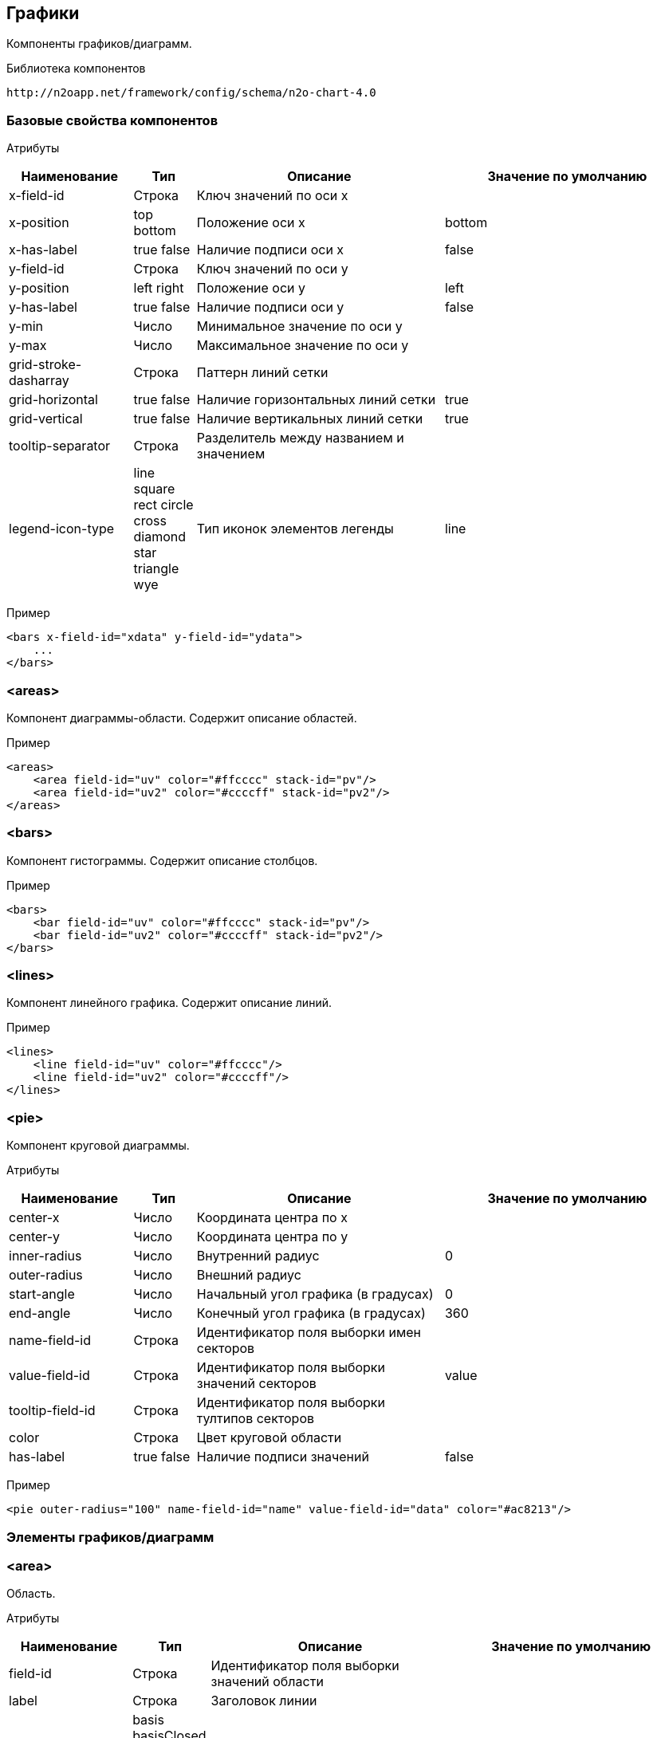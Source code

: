 == Графики

Компоненты графиков/диаграмм.

Библиотека компонентов::
```
http://n2oapp.net/framework/config/schema/n2o-chart-4.0
```


=== Базовые свойства компонентов

Атрибуты::
[cols="2,1,4,4"]
|===
|Наименование|Тип|Описание|Значение по умолчанию

|x-field-id
|Строка
|Ключ значений по оси x
|

|x-position
|top bottom
|Положение оси x
|bottom

|x-has-label
|true false
|Наличие подписи оси x
|false

|y-field-id
|Строка
|Ключ значений по оси y
|

|y-position
|left right
|Положение оси y
|left

|y-has-label
|true false
|Наличие подписи оси y
|false

|y-min
|Число
|Минимальное значение по оси y
|

|y-max
|Число
|Максимальное значение по оси y
|

|grid-stroke-dasharray
|Строка
|Паттерн линий сетки
|

|grid-horizontal
|true false
|Наличие горизонтальных линий сетки
|true

|grid-vertical
|true false
|Наличие вертикальных линий сетки
|true

|tooltip-separator
|Строка
|Разделитель между названием и значением
|

|legend-icon-type
|line square rect circle cross diamond star triangle wye
|Тип иконок элементов легенды
|line


|===

Пример::
[source,xml]
----
<bars x-field-id="xdata" y-field-id="ydata">
    ...
</bars>
----

=== <areas>
Компонент диаграммы-области. Содержит описание областей.

Пример::
[source,xml]
----
<areas>
    <area field-id="uv" color="#ffcccc" stack-id="pv"/>
    <area field-id="uv2" color="#ccccff" stack-id="pv2"/>
</areas>
----

=== <bars>
Компонент гистограммы. Содержит описание столбцов.

Пример::
[source,xml]
----
<bars>
    <bar field-id="uv" color="#ffcccc" stack-id="pv"/>
    <bar field-id="uv2" color="#ccccff" stack-id="pv2"/>
</bars>
----

=== <lines>
Компонент линейного графика. Содержит описание линий.

Пример::
[source,xml]
----
<lines>
    <line field-id="uv" color="#ffcccc"/>
    <line field-id="uv2" color="#ccccff"/>
</lines>
----


=== <pie>
Компонент круговой диаграммы.

Атрибуты::
[cols="2,1,4,4"]
|===
|Наименование|Тип|Описание|Значение по умолчанию

|center-x
|Число
|Координата центра по x
|

|center-y
|Число
|Координата центра по y
|

|inner-radius
|Число
|Внутренний радиус
|0

|outer-radius
|Число
|Внешний радиус
|

|start-angle
|Число
|Начальный угол графика (в градусах)
|0

|end-angle
|Число
|Конечный угол графика (в градусах)
|360

|name-field-id
|Строка
|Идентификатор поля выборки имен секторов
|

|value-field-id
|Строка
|Идентификатор поля выборки значений секторов
|value

|tooltip-field-id
|Строка
|Идентификатор поля выборки тултипов секторов
|

|color
|Строка
|Цвет круговой области
|

|has-label
|true false
|Наличие подписи значений
|false

|===

Пример::
[source,xml]
----
<pie outer-radius="100" name-field-id="name" value-field-id="data" color="#ac8213"/>
----

=== Элементы графиков/диаграмм

=== <area>
Область.

Атрибуты::
[cols="2,1,4,4"]
|===
|Наименование|Тип|Описание|Значение по умолчанию

|field-id
|Строка
|Идентификатор поля выборки значений области
|

|label
|Строка
|Заголовок линии
|

|line-type
|basis basisClosed basisOpen linear linearClosed natural
 monotoneX monotoneY monotone step stepBefore stepAfter
|Тип интерполяции линии
|linear

|color
|Строка
|Цвет области
|

|stroke-color
|Строка
|Цвет линии
|

|has-label
|true false
|Наличие подписи значений
|false

|===

Пример::
[source,xml]
----
<area field-id="uv" color="#8884d8"/>
----

=== <bar>
Столбцы.

Атрибуты::
[cols="2,1,4,4"]
|===
|Наименование|Тип|Описание|Значение по умолчанию

|field-id
|Строка
|Идентификатор поля выборки значений столбцов
|

|label
|Строка
|Заголовок столбцов
|

|color
|Строка
|Цвет столбцов
|

|has-label
|true false
|Наличие подписи значений
|false

|===

Пример::
[source,xml]
----
<bar field-id="uv" color="#8884d8"/>
----


=== <line>
Линия.

Атрибуты::
[cols="2,1,4,4"]
|===
|Наименование|Тип|Описание|Значение по умолчанию

|field-id
|Строка
|Идентификатор поля выборки значений линии
|

|label
|Строка
|Заголовок линии
|

|type
|basis basisClosed basisOpen linear linearClosed natural
monotoneX monotoneY monotone step stepBefore stepAfter
|Тип интерполяции линии
|linear

|color
|Строка
|Цвет линии
|

|has-label
|true false
|Наличие подписи значений
|false

|===

Пример::
[source,xml]
----
<line field-id="uv" line-type="monotone" color="#8884d8"/>
----
